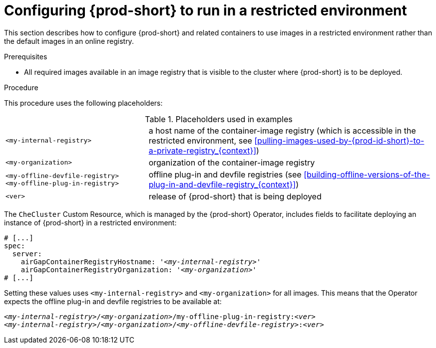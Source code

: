 [id="configuring-che-to-run-in-a-restricted-environment_{context}"]
= Configuring {prod-short} to run in a restricted environment

This section describes how to configure {prod-short} and related containers to use images in a restricted environment rather than the default images in an online registry.

.Prerequisites

* All required images available in an image registry that is visible to the cluster where {prod-short} is to be deployed.

.Procedure

This procedure uses the following placeholders:

.Placeholders used in examples
[cols="1,2"]
|===
| `<my-internal-registry>`
| a host name of the container-image registry (which is accessible in the restricted environment, see xref:pulling-images-used-by-{prod-id-short}-to-a-private-registry_{context}[])

| `<my-organization>`
| organization of the container-image registry

| `<my-offline-devfile-registry>` +
  `<my-offline-plug-in-registry>`
| offline plug-in and devfile registries (see xref:building-offline-versions-of-the-plug-in-and-devfile-registry_{context}[])

| `<ver>`
| release of {prod-short} that is being deployed
|===

The `CheCluster` Custom Resource, which is managed by the {prod-short} Operator, includes fields to facilitate deploying an instance of {prod-short} in a restricted environment:

[source,yaml,subs="+quotes"]
----
# [...]
spec:
  server:
    airGapContainerRegistryHostname: '__<my-internal-registry>__'
    airGapContainerRegistryOrganization: '__<my-organization>__'
# [...]
----

Setting these values uses `<my-internal-registry>` and `<my-organization>` for all images. This means that the Operator expects the offline plug-in and devfile registries to be available at:

[subs="+quotes"]
----
__<my-internal-registry>__/__<my-organization>__/my-offline-plug-in-registry:__<ver>__
__<my-internal-registry>__/__<my-organization>__/__<my-offline-devfile-registry>__:__<ver>__
----
